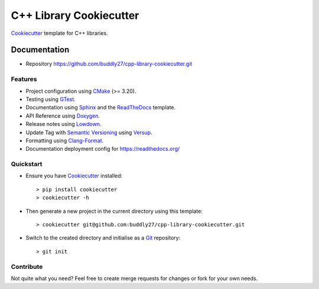 ########################
C++ Library Cookiecutter
########################

Cookiecutter_ template for C++ libraries.

*************
Documentation
*************

* Repository https://github.com/buddly27/cpp-library-cookiecutter.git

Features
========

* Project configuration using CMake_ (>= 3.20).
* Testing using GTest_.
* Documentation using Sphinx_ and the ReadTheDocs_ template.
* API Reference using Doxygen_.
* Release notes using Lowdown_.
* Update Tag with `Semantic Versioning`_ using Versup_.
* Formatting using `Clang-Format`_.
* Documentation deployment config for https://readthedocs.org/

Quickstart
==========

* Ensure you have Cookiecutter_ installed::

    > pip install cookiecutter
    > cookiecutter -h

* Then generate a new project in the current directory using this template::

    > cookiecutter git@github.com:buddly27/cpp-library-cookiecutter.git

* Switch to the created directory and initialise as a Git_ repository::

    > git init

Contribute
==========

Not quite what you need? Feel free to create merge requests for changes or fork
for your own needs.

.. _Cookiecutter: http://cookiecutter.readthedocs.io
.. _Cmake: https://cmake.org/
.. _GTest: https://google.github.io/googletest/
.. _Doxygen: https://doxygen.nl/
.. _Sphinx: http://sphinx-doc.org/
.. _Lowdown: http://lowdown.rtd.ftrack.com/en/stable/
.. _ReadTheDocs: https://readthedocs.org/
.. _Git: https://git-scm.com/
.. _Versup: https://versup.readthedocs.io/en/latest/
.. _Semantic Versioning: https://semver.org/
.. _`Clang-Format`: https://clang.llvm.org/docs/ClangFormat.html
